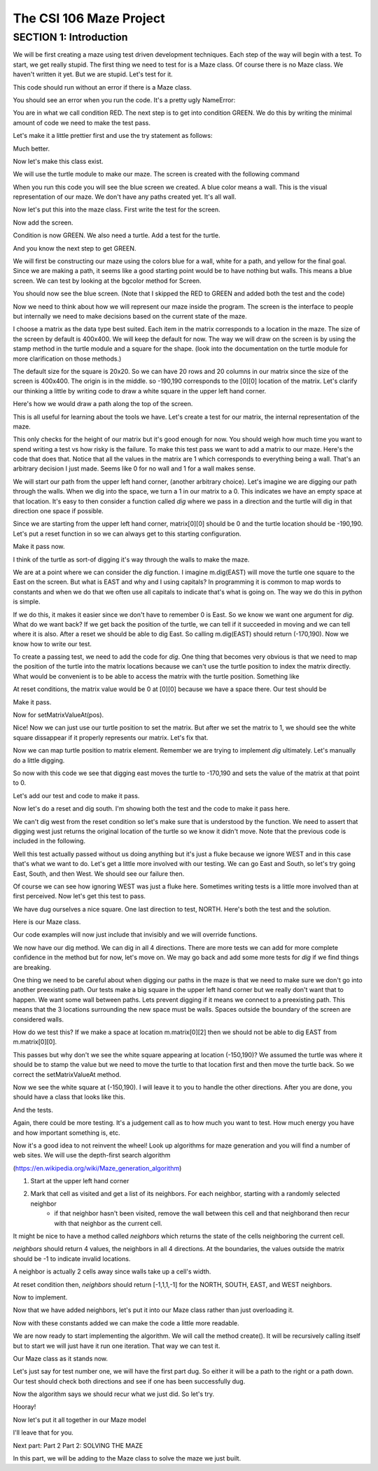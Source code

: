 =====================
The CSI 106 Maze Project
=====================

.. Here is were you specify the content and order of your new book.

.. Each section heading (e.g. "SECTION 1: A Random Section") will be
   a heading in the table of contents. Source files that should be
   generated and included in that section should be placed on individual
   lines, with one line separating the first source filename and the
   :maxdepth: line.

.. Sources can also be included from subfolders of this directory.
   (e.g. "DataStructures/queues.rst").

SECTION 1: Introduction
:::::::::::::::::::::::

We will be first creating a maze using test driven development techniques.  Each step of the way will begin with a test.  To start, we get really stupid.  The first thing we need to test for is a Maze class.  Of course there is no Maze class.  We haven't written it yet.  But we are stupid.  Let's test for it.


.. activecode:: m_test_1

   m=Maze() # see if a Maze class exists.

This code should run without an error if there is a Maze class.

You should see an error when you run the code.
It's a pretty ugly NameError:

You are in what we call condition RED.  The next step is to get into condition GREEN.  We do this by writing the minimal amount of code we need to make the test pass.

Let's make it a little prettier first and use the try statement as follows: 

.. activecode:: m_try_1

   try:
      m=Maze()
   except:
      print "Maze class does not yet exist. CONDITION RED" 

Much better.

Now let's make this class exist. 

.. activecode:: m_class_1
 
   class Maze(object):
      """ Creates a maze. (We don't know anything more than that yet.) """
      def __init__(self):
         pass

   condition="GREEN"
   try:
      m=Maze()
   except:
       condition="RED"
   print "Condition: " + condition


We will use the turtle module to make our maze. The screen is created with the following command

.. activecode:: m_w_1

   import turtle
   wn = turtle.Screen()
   wn.bgcolor("blue")


When you run this code you will see the blue screen we created. A blue color means a wall. 
This is the visual representation of our maze. We don't have any paths created yet. It's all
wall. 

Now let's put this into the maze class. First write the test for the screen.

.. activecode:: m_test_screen

   import turtle
   class Maze(object):
      """ Solves a maze """
      def __init__(self):
         pass

   m=Maze()
   assert type(m.screen)==turtle.Screen

Now add the screen.

.. activecode:: m_add_screen

   import turtle
   class Maze(object):
      """ Solves a maze """
      def __init__(self):
         self.screen=turtle.Screen()

   m=Maze()
   assert type(m.screen)==turtle.Screen

Condition is now GREEN. We also need a turtle.  Add a test for the turtle. 

.. activecode:: m_turtle_test

   import turtle
   class Maze(object):
      """ Solves a maze """
      def __init__(self):
         self.screen=turtle.Screen()

   m=Maze()
   assert type(m.turtle)==turtle.Turtle

And you know the next step to get GREEN. 

.. activecode:: m_add_turtle

   import turtle
   class Maze(object):
      """ Solves a maze """
      def __init__(self):
         self.screen=turtle.Screen()
	 self.turtle=turtle.Turtle()

   m=Maze()
   assert type(m.turtle)==turtle.Turtle

We will first be constructing our maze using the colors blue for a wall, white for a path, and yellow for the final goal.  Since we are making a path, it seems like a good starting point would be to have nothing but walls.  This means a blue screen.  We can test by looking at the bgcolor method for Screen.

.. activecode:: m_blue_bg


   import turtle
   class Maze(object):
      """ Solves a maze """
      def __init__(self):
         self.screen=turtle.Screen()
	 self.turtle=turtle.Turtle()
	 self.screen.bgcolor('blue')

   m=Maze()
   assert m.screen.bgcolor()=='blue'
   
You should now see the blue screen. (Note that I skipped the RED to GREEN and added both the test and the code) 

Now we need to think about how we will represent our maze inside the program. The screen is the interface to people but internally we need to make decisions based on the current state of the maze.

I choose a matrix as the data type best suited. Each item in the matrix corresponds to a location in the maze. The size of the screen by default is 400x400.  We will keep the default for now.  The way we will draw on the screen is by using the stamp method in the turtle module and a square for the shape. (look into the documentation on the turtle module for more clarification on those methods.) 

The default size for the square is 20x20. So we can have 20 rows and 20 columns in our matrix since the size of the screen is 400x400.  The origin is in the middle. so -190,190 corresponds to the [0][0] location of the matrix. Let's clarify our thinking a little by writing code to draw a white square in the upper left hand corner.  

.. activecode:: m_draw_square

   import turtle
   s=turtle.Screen()
   s.bgcolor('blue')
   t=turtle.Turtle()
   t.penup()
   t.goto(-190,190)
   t.shape('square')
   t.color('white')
   t.stamp()


Here's how we would draw a path along the top of the screen. 

.. activecode:: m_draw_path_1

   import turtle
   s=turtle.Screen()
   s.bgcolor('blue')
   t=turtle.Turtle()
   t.penup()
   for x in range(-190,210,20):
       t.goto(x,190)
       t.shape('square')
       t.color('white')
       t.stamp()


This is all useful for learning about the tools we have.  Let's create a test for our matrix, the internal representation of the maze. 

.. activecode:: m_test_matrix

   import turtle
   class Maze(object):
   	 """ Solves a maze """
         def __init__(self):
      	 self.screen=turtle.Screen()
      	 self.turtle=turtle.Turtle()
      	 self.screen.bgcolor('blue')

   m=Maze()
   assert len(m.matrix)==20

This only checks for the height of our matrix but it's good enough for now. You should weigh how much time you want to spend writing a test vs how risky is the failure.  To make this test pass we want to add a matrix to our maze. Here's the code that does that. Notice that all the values in the matrix are 1 which corresponds to everything being a wall. That's an arbitrary decision I just made. Seems like 0 for no wall and 1 for a wall makes sense. 

.. activecode:: m_add_matrix

   import turtle
   class Maze(object):
   	 """ Solves a maze using a 20x20 matrix as an internal model
             and a 400x400 screen graphical view. """
         def __init__(self):
      	    self.screen=turtle.Screen()
      	    self.turtle=turtle.Turtle()
      	    self.screen.bgcolor('blue')
	    self.matrix=[[1 for i in range(20)] for i in range(20)]

   m=Maze()
   assert len(m.matrix)==20

We will start our path from the upper left hand corner, (another arbitrary choice). Let's imagine we are digging our path through the walls. When we dig into the space, we turn a 1 in our matrix to a 0.  This indicates we have an empty space at that location.  It's easy to then consider a function called *dig* where we pass in a direction and the turtle will dig in that direction one space if possible.  

Since we are starting from the upper left hand corner, matrix[0][0] should be 0 and the turtle location should be -190,190.  Let's put a reset function in so we can always get to this starting configuration. 

.. activecode:: m_reset_test

   import turtle
   class Maze(object):
   	 """ Solves a maze using a 20x20 matrix as an internal model
             and a 400x400 screen graphical view. """
         def __init__(self):
      	    self.screen=turtle.Screen()
      	    self.turtle=turtle.Turtle()
      	    self.screen.bgcolor('blue')
	    self.matrix=[[1 for i in range(20)] for i in range(20)]

   m=Maze()
   m.reset()
   assert m.matrix[0][0]==0
   assert m.turtle.pos()==(-190,190)

Make it pass now. 

.. activecode:: m_reset_pass

   import turtle
   class Maze(object):
      """ Solves a maze using a 20x20 matrix as an internal model
             and a 400x400 screen graphical view. """
      def __init__(self):
         self.screen=turtle.Screen()
      	 self.turtle=turtle.Turtle()
      	 self.screen.bgcolor('blue')
	 self.matrix=[[1 for i in range(20)] for i in range(20)]
	 self.turtle.penup()
      def reset(self):
         self.turtle.goto(-190,190)
	 self.matrix=[[1 for i in range(20)] for i in range(20)]
	 self.screen.bgcolor('blue')
         self.turtle.shape('square')
         self.turtle.color('white')
         self.turtle.stamp()
         self.matrix[0][0]=0

   m=Maze()
   m.reset()
   assert m.matrix[0][0]==0
   assert m.turtle.pos()==(-190,190)

I think of the turtle as sort-of digging it's way through the walls to make the maze. 

We are at a point where we can consider the *dig* function.  I imagine m.dig(EAST) will move the turtle one square to the East on the screen. But what is EAST and why and I using capitals?  In programming it is common to map words to constants and when we do that we often use all capitals to indicate that's what is going on. The way we do this in python is simple. 

.. activecode:: m_const

   EAST=0
   NORTH=1
   WEST=2
   SOUTH=3

If we do this, it makes it easier since we don't have to remember 0 is East. So we know we want one argument for *dig*.  What do we want back?  If we get back the position of the turtle, we can tell if it succeeded in moving and we can tell where it is also. After a reset we should be able to dig East. So calling m.dig(EAST) should return (-170,190).  Now we know how to write our test. 

.. activecode:: m_test_dig

   import turtle
   EAST=0;NORTH=1;WEST=2;SOUTH=3
   class Maze(object):
      """ Solves a maze using a 20x20 matrix as an internal model
             and a 400x400 screen graphical view. 
          reset() puts the turtle in the upper left hand corner.
      """
      def __init__(self):
         self.screen=turtle.Screen()
      	 self.turtle=turtle.Turtle()
      	 self.screen.bgcolor('blue')
	 self.matrix=[[1 for i in range(20)] for i in range(20)]
	 self.turtle.penup()
      def reset(self):
         self.turtle.goto(-190,190)
	 self.matrix=[[1 for i in range(20)] for i in range(20)]
	 self.screen.bgcolor('blue')
         self.turtle.shape('square')
         self.turtle.color('white')
         self.turtle.stamp()
         self.matrix[0][0]=0
      def dig(self,direction):
         pass

   m=Maze()
   m.reset()
   r=m.dig(EAST)
   assert r==(-170,190), "got " + str(r)

To create a passing test, we need to add the code for *dig*. One thing that becomes very obvious is that we need to map the position of the turtle into the matrix locations because we can't use the turtle position to index the matrix directly. What would be convenient is to be able to access the matrix with the turtle position.  Something like 

.. activecode:: m_access_matrix

   import turtle
   EAST=0;NORTH=1;WEST=2;SOUTH=3
   class Maze(object):
      """ Solves a maze using a 20x20 matrix as an internal model
             and a 400x400 screen graphical view. 
          reset() puts the turtle in the upper left hand corner.
      """
      def __init__(self):
         self.screen=turtle.Screen()
      	 self.turtle=turtle.Turtle()
      	 self.screen.bgcolor('blue')
	 self.matrix=[[1 for i in range(20)] for i in range(20)]
	 self.turtle.penup()
      def reset(self):
         self.turtle.goto(-190,190)
	 self.matrix=[[1 for i in range(20)] for i in range(20)]
	 self.screen.bgcolor('blue')
         self.turtle.shape('square')
         self.turtle.color('white')
         self.turtle.stamp()
         self.matrix[0][0]=0
      def dig(self,direction):
         pass

   m=Maze()
   m.reset()
   value=m.getMatrixValueAt(m.turtle.position) 
   m.setMatrixValueAt(m.turtle.position,value)

At reset conditions, the matrix value would be 0 at [0][0] because we have a space there.  Our test should be 

.. activecode:: m_test_map


  m.reset()
  assert m.getMatrixValueAt(m.turtle.position)==0

Make it pass. 

.. activecode:: m_test_dig

   import turtle
   EAST=0;NORTH=1;WEST=2;SOUTH=3
   class Maze(object):
      """ Solves a maze using a 20x20 matrix as an internal model
             and a 400x400 screen graphical view. 
          reset() puts the turtle in the upper left hand corner.
          getMatrixValueAt(position) returns the matrix value at the tuple position
      """
      def __init__(self):
         self.screen=turtle.Screen()
      	 self.turtle=turtle.Turtle()
      	 self.screen.bgcolor('blue')
	 self.matrix=[[1 for i in range(20)] for i in range(20)]
	 self.turtle.penup()
      def reset(self):
         self.turtle.goto(-190,190)
	 self.matrix=[[1 for i in range(20)] for i in range(20)]
	 self.screen.bgcolor('blue')
         self.turtle.shape('square')
         self.turtle.color('white')
         self.turtle.stamp()
         self.matrix[0][0]=0
      def dig(self):
         pass
      def getMatrixValueAt(self,pos):
         x=int((pos[0]+200)/20)
         y=20-int((pos[1]+200)/20)-1
         v=self.matrix[x][y]
         return v

   m=Maze()
   m.reset()
   assert m.getMatrixValueAt(m.turtle.position())==0
   # we are putting this test on hold for now
   # assert m.dig(EAST)==(-170,190)


Now for setMatrixValueAt(pos).

.. activecode:: m_test_dig2

   import turtle
   EAST=0;NORTH=1;WEST=2;SOUTH=3
   class Maze(object):
      """ Solves a maze using a 20x20 matrix as an internal model
             and a 400x400 screen graphical view. 
          reset() puts the turtle in the upper left hand corner.
          getMatrixValueAt(position) returns the matrix value at the tuple position
      """
      def __init__(self):
         self.screen=turtle.Screen()
      	 self.turtle=turtle.Turtle()
      	 self.screen.bgcolor('blue')
	 self.matrix=[[1 for i in range(20)] for i in range(20)]
	 self.turtle.penup()
      def reset(self):
         self.turtle.goto(-190,190)
	 self.matrix=[[1 for i in range(20)] for i in range(20)]
	 self.screen.bgcolor('blue')
         self.turtle.shape('square')
         self.turtle.color('white')
         self.turtle.stamp()
         self.matrix[0][0]=0
      def dig(self):
         pass
      def getMatrixValueAt(self,pos):
         x=int((pos[0]+200)/20)
         y=20-int((pos[1]+200)/20)-1
         v=self.matrix[x][y]
         return v
      def setMatrixValueAt(self,pos,value):
         x=int((pos[0]+200)/20)
         y=20-int((pos[1]+200)/20)-1
	 try:
	    self.matrix[y][x]=value
	 except:
	    return False
         return True

   m=Maze()
   m.reset()
   m.reset()
   assert m.getMatrixValueAt(m.turtle.position())==0
   assert m.setMatrixValueAt(m.turtle.position(),1)==True
   assert m.matrix[0][0]==1
   # we are putting this test on hold for now
   # assert m.dig(EAST)==(-170,190)


Nice! Now we can just use our turtle position to set the matrix. But after we set the matrix to 1, we should see the white square dissappear if it properly represents our matrix. Let's fix that.


.. activecode:: m_test_dig3   

   import turtle
   EAST=0;NORTH=1;WEST=2;SOUTH=3
   class Maze(object):
      """ Solves a maze using a 20x20 matrix as an internal model
             and a 400x400 screen graphical view. 
          reset() puts the turtle in the upper left hand corner.
          getMatrixValueAt(position) returns the matrix value at the tuple position
      """
      def __init__(self):
         self.screen=turtle.Screen()
      	 self.turtle=turtle.Turtle()
      	 self.screen.bgcolor('blue')
	 self.matrix=[[1 for i in range(20)] for i in range(20)]
	 self.turtle.penup()
      def reset(self):
         self.turtle.goto(-190,190)
	 self.matrix=[[1 for i in range(20)] for i in range(20)]
	 self.screen.bgcolor('blue')
         self.turtle.shape('square')
         self.turtle.color('white')
         self.turtle.stamp()
         self.matrix[0][0]=0
      def dig(self):
         pass
      def getMatrixValueAt(self,pos):
         x=int((pos[0]+200)/20)
         y=20-int((pos[1]+200)/20)-1
         v=self.matrix[x][y]
         return v
      def setMatrixValueAt(self,pos,value):
         x=int((pos[0]+200)/20)
         y=20-int((pos[1]+200)/20)-1
	 try:
	    self.matrix[y][x]=value
	 except:
	    return False
         if value==0:
	    self.turtle.color('white')
	    self.turtle.stamp()
	 if value==1:
 	    self.turtle.color('blue')
	    self.turtle.stamp()
         return True

   m=Maze()
   m.reset()
   m.reset()
   assert m.getMatrixValueAt(m.turtle.position())==0
   assert m.setMatrixValueAt(m.turtle.position(),1)==True
   assert m.matrix[0][0]==1
   # we are putting this test on hold for now
   # assert m.dig(EAST)==(-170,190)

Now we can map turtle position to matrix element. Remember we are trying to implement *dig* ultimately. Let's  manually do a little digging. 

.. activecode:: m_test_dig4   

   import turtle
   EAST=0;NORTH=1;WEST=2;SOUTH=3
   class Maze(object):
      """ Solves a maze using a 20x20 matrix as an internal model
             and a 400x400 screen graphical view. 
          reset() puts the turtle in the upper left hand corner.
          getMatrixValueAt(position) returns the matrix value at the tuple position
      """
      def __init__(self):
         self.screen=turtle.Screen()
      	 self.turtle=turtle.Turtle()
      	 self.screen.bgcolor('blue')
	 self.matrix=[[1 for i in range(20)] for i in range(20)]
	 self.turtle.penup()
      def reset(self):
         self.turtle.goto(-190,190)
	 self.matrix=[[1 for i in range(20)] for i in range(20)]
	 self.screen.bgcolor('blue')
         self.turtle.shape('square')
         self.turtle.color('white')
         self.turtle.stamp()
         self.matrix[0][0]=0
      def dig(self):
         pass
      def getMatrixValueAt(self,pos):
         x=int((pos[0]+200)/20)
         y=20-int((pos[1]+200)/20)-1
         v=self.matrix[x][y]
         return v
      def setMatrixValueAt(self,pos,value):
         x=int((pos[0]+200)/20)
         y=20-int((pos[1]+200)/20)-1
	 try:
	    self.matrix[y][x]=value
	 except:
	    return False
         if value==0:
	    self.turtle.color('white')
	    self.turtle.stamp()
	 if value==1:
 	    self.turtle.color('blue')
	    self.turtle.stamp()
         return True

   m=Maze()
   m.reset()

   m.turtle.goto(-170,190)
   m.turtle.stamp()
   m.setMatrixValueAt(m.turtle.position(),0)

So now with this code we see that digging east moves the turtle to -170,190 and sets the value of the matrix at that point to 0. 

Let's add our test and code to make it pass. 

.. activecode:: m_test_dig5

   import turtle
   EAST=0;NORTH=1;WEST=2;SOUTH=3
   class Maze(object):
      """ Solves a maze using a 20x20 matrix as an internal model
             and a 400x400 screen graphical view. 
          reset() puts the turtle in the upper left hand corner.
          getMatrixValueAt(position) returns the matrix value at the tuple position
      """
      """ Solves a maze """
      def __init__(self):
         self.screen=turtle.Screen()
      	 self.turtle=turtle.Turtle()
      	 self.screen.bgcolor('blue')
	 self.matrix=[[1 for i in range(20)] for i in range(20)]
	 self.turtle.penup()
      def reset(self):
         self.turtle.goto(-190,190)
	 self.matrix=[[1 for i in range(20)] for i in range(20)]
	 self.screen.bgcolor('blue')
         self.turtle.shape('square')
         self.turtle.color('white')
         self.turtle.stamp()
         self.matrix[0][0]=0
      def dig(self,dir):
	if dir == EAST:
	  self.turtle.goto(self.turtle.position()[0]+20,self.turtle.position()[1])
	  self.setMatrixValueAt(self.turtle.position(),0)
	return self.turtle.position()

      def getMatrixValueAt(self,pos):
         x=int((pos[0]+200)/20)
         y=20-int((pos[1]+200)/20)-1
         v=self.matrix[x][y]
         return v
      def setMatrixValueAt(self,pos,value):
         y=int((pos[0]+200)/20)
         x=20-int((pos[1]+200)/20)-1
	 try:
	    self.matrix[y][x]=value
	 except:
	    return False
         if value==0:
	    self.turtle.color('white')
	    self.turtle.stamp()
	 if value==1:
 	    self.turtle.color('blue')
	    self.turtle.stamp()
         return True

   m=Maze()
   m.reset()
   m.dig(EAST)
   assert m.getMatrixValueAt(m.turtle.position())==0
   assert m.turtle.position() == (-170,190)


   
Now let's do a reset and dig south.  I'm showing both the test and the code to make it pass here. 

.. activecode:: m_test_dig6

   import turtle
   EAST=0;NORTH=1;WEST=2;SOUTH=3
   class Maze(object):
      """ Solves a maze using a 20x20 matrix as an internal model
             and a 400x400 screen graphical view. 
          reset() puts the turtle in the upper left hand corner.
          getMatrixValueAt(position) returns the matrix value at the tuple position
      """
      """ Solves a maze """
      def __init__(self):
         self.screen=turtle.Screen()
      	 self.turtle=turtle.Turtle()
      	 self.screen.bgcolor('blue')
	 self.matrix=[[1 for i in range(20)] for i in range(20)]
	 self.turtle.penup()
      def reset(self):
         self.turtle.goto(-190,190)
	 self.matrix=[[1 for i in range(20)] for i in range(20)]
	 self.screen.bgcolor('blue')
         self.turtle.shape('square')
         self.turtle.color('white')
         self.turtle.stamp()
         self.matrix[0][0]=0
      def dig(self,dir):
	if dir == EAST:
	  self.turtle.goto(self.turtle.position()[0]+20,self.turtle.position()[1])
	  self.setMatrixValueAt(self.turtle.position(),0)
	elif dir == SOUTH:
	  self.turtle.goto(self.turtle.position()[0],self.turtle.position()[1]-20)
	  self.setMatrixValueAt(self.turtle.position(),0)

	return self.turtle.position()


      def getMatrixValueAt(self,pos):
         x=int((pos[0]+200)/20)
         y=20-int((pos[1]+200)/20)-1
         v=self.matrix[x][y]
         return v
      def setMatrixValueAt(self,pos,value):
         y=int((pos[0]+200)/20)
         x=20-int((pos[1]+200)/20)-1
	 try:
	    self.matrix[y][x]=value
	 except:
	    return False
         if value==0:
	    self.turtle.color('white')
	    self.turtle.stamp()
	 if value==1:
 	    self.turtle.color('blue')
	    self.turtle.stamp()
         return True

   m=Maze()
   m.reset()
   m.dig(SOUTH)
   assert m.getMatrixValueAt(m.turtle.position())==0
   assert m.turtle.position() == (-190,170)

We can't dig west from the reset condition so let's make sure that is understood by the function.  We need to assert that digging west just returns the original location of the turtle so we know it didn't move. Note that the previous code is included in the following. 

.. activecode:: m_test_dig7
   :include: m_test_dig6

   m=Maze()
   m.reset()
   assert m.dig(WEST) == (-190,190)


Well this test actually passed without us doing anything but it's just a fluke because we ignore WEST and in this case that's what we want to do.  Let's get a little more involved with our testing.  We can go East and South, so let's try going East, South, and then West.  We should see our failure then. 

.. activecode:: m_test_dig9

   import turtle
   EAST=0;NORTH=1;WEST=2;SOUTH=3
   class Maze(object):
      """ Solves a maze using a 20x20 matrix as an internal model
             and a 400x400 screen graphical view. 
          reset() puts the turtle in the upper left hand corner.
          getMatrixValueAt(position) returns the matrix value at the tuple position
      """
      """ Solves a maze """
      def __init__(self):
         self.screen=turtle.Screen()
      	 self.turtle=turtle.Turtle()
      	 self.screen.bgcolor('blue')
	 self.matrix=[[1 for i in range(20)] for i in range(20)]
	 self.turtle.penup()
      def reset(self):
         self.turtle.goto(-190,190)
	 self.matrix=[[1 for i in range(20)] for i in range(20)]
	 self.screen.bgcolor('blue')
         self.turtle.shape('square')
         self.turtle.color('white')
         self.turtle.stamp()
         self.matrix[0][0]=0
      def dig(self,dir):
	if dir == EAST:
	  self.turtle.goto(self.turtle.position()[0]+20,self.turtle.position()[1])
	  self.setMatrixValueAt(self.turtle.position(),0)
	elif dir == SOUTH:
	  self.turtle.goto(self.turtle.position()[0],self.turtle.position()[1]-20)
	  self.setMatrixValueAt(self.turtle.position(),0)

	return self.turtle.position()


      def getMatrixValueAt(self,pos):
         x=int((pos[0]+200)/20)
         y=20-int((pos[1]+200)/20)-1
         v=self.matrix[x][y]
         return v
      def setMatrixValueAt(self,pos,value):
         y=int((pos[0]+200)/20)
         x=20-int((pos[1]+200)/20)-1
	 try:
	    self.matrix[y][x]=value
	 except:
	    return False
         if value==0:
	    self.turtle.color('white')
	    self.turtle.stamp()
	 if value==1:
 	    self.turtle.color('blue')
	    self.turtle.stamp()
         return True

   m=Maze()
   m.reset()
   m.dig(EAST)
   m.dig(SOUTH)
   r=m.dig(WEST)
   assert r == (-190,170), "should be at (-190,170) but got " + str(r)


Of course we can see how ignoring WEST was just a fluke here. Sometimes writing tests is a little more involved than at first perceived.  Now let's get this test to pass. 

.. activecode:: m_test_dig10

   import turtle
   EAST=0;NORTH=1;WEST=2;SOUTH=3
   class Maze(object):
      """ Solves a maze using a 20x20 matrix as an internal model
             and a 400x400 screen graphical view. 
          reset() puts the turtle in the upper left hand corner.
          getMatrixValueAt(position) returns the matrix value at the tuple position
      """
      """ Solves a maze """
      def __init__(self):
         self.screen=turtle.Screen()
      	 self.turtle=turtle.Turtle()
      	 self.screen.bgcolor('blue')
	 self.matrix=[[1 for i in range(20)] for i in range(20)]
	 self.turtle.penup()
      def reset(self):
         self.turtle.goto(-190,190)
	 self.matrix=[[1 for i in range(20)] for i in range(20)]
	 self.screen.bgcolor('blue')
         self.turtle.shape('square')
         self.turtle.color('white')
         self.turtle.stamp()
         self.matrix[0][0]=0
      def dig(self,dir):
	if dir == EAST:
	  if self.turtle.position()[0]<190:
	    self.turtle.goto(self.turtle.position()[0]+20,self.turtle.position()[1])
	    self.setMatrixValueAt(self.turtle.position(),0)
	elif dir == SOUTH:
	  if self.turtle.position()[1]>-190:
	    self.turtle.goto(self.turtle.position()[0],self.turtle.position()[1]-20)
	    self.setMatrixValueAt(self.turtle.position(),0)
	elif dir ==  WEST:
	  if self.turtle.position()[0]>-190:
	    self.turtle.goto(self.turtle.position()[0]-20,self.turtle.position()[1])
	    self.setMatrixValueAt(self.turtle.position(),0)
	return self.turtle.position()


      def getMatrixValueAt(self,pos):
         x=int((pos[0]+200)/20)
         y=20-int((pos[1]+200)/20)-1
         v=self.matrix[x][y]
         return v
      def setMatrixValueAt(self,pos,value):
         y=int((pos[0]+200)/20)
         x=20-int((pos[1]+200)/20)-1
	 try:
	    self.matrix[y][x]=value
	 except:
	    return False
         if value==0:
	    self.turtle.color('white')
	    self.turtle.stamp()
	 if value==1:
 	    self.turtle.color('blue')
	    self.turtle.stamp()
         return True

   m=Maze()
   m.reset()
   m.dig(EAST)
   m.dig(SOUTH)
   r=m.dig(WEST)
   assert r == (-190,170), "should be at (-190,170) but got " + str(r)


We have dug ourselves a nice square. One last direction to test, NORTH.  Here's both the test and the solution. 


.. activecode:: m_test_dig11

   import turtle
   EAST=0;NORTH=1;WEST=2;SOUTH=3
   class Maze(object):
      """ Solves a maze using a 20x20 matrix as an internal model
             and a 400x400 screen graphical view. 
          reset() puts the turtle in the upper left hand corner.
          getMatrixValueAt(position) returns the matrix value at the tuple position
      """
      """ Solves a maze """
      def __init__(self):
         self.screen=turtle.Screen()
      	 self.turtle=turtle.Turtle()
      	 self.screen.bgcolor('blue')
	 self.matrix=[[1 for i in range(20)] for i in range(20)]
	 self.turtle.penup()
      def reset(self):
         self.turtle.goto(-190,190)
	 self.matrix=[[1 for i in range(20)] for i in range(20)]
	 self.screen.bgcolor('blue')
         self.turtle.shape('square')
         self.turtle.color('white')
         self.turtle.stamp()
         self.matrix[0][0]=0
      def dig(self,dir):
	if dir == EAST:
	  if self.turtle.position()[0]<190:
	    self.turtle.goto(self.turtle.position()[0]+20,self.turtle.position()[1])
	    self.setMatrixValueAt(self.turtle.position(),0)
	elif dir == SOUTH:
	  if self.turtle.position()[1]>-190:
	    self.turtle.goto(self.turtle.position()[0],self.turtle.position()[1]-20)
	    self.setMatrixValueAt(self.turtle.position(),0)
	elif dir ==  WEST:
	  if self.turtle.position()[0]>-190:
	    self.turtle.goto(self.turtle.position()[0]-20,self.turtle.position()[1])
	    self.setMatrixValueAt(self.turtle.position(),0)
	elif dir ==  NORTH:
	  if self.turtle.position()[1]<190:
	    self.turtle.goto(self.turtle.position()[0],self.turtle.position()[1]+20)
	    self.setMatrixValueAt(self.turtle.position(),0)
	return self.turtle.position()


      def getMatrixValueAt(self,pos):
         x=int((pos[0]+200)/20)
         y=20-int((pos[1]+200)/20)-1
         v=self.matrix[x][y]
         return v
      def setMatrixValueAt(self,pos,value):
         y=int((pos[0]+200)/20)
         x=20-int((pos[1]+200)/20)-1
	 try:
	    self.matrix[y][x]=value
	 except:
	    return False
         if value==0:
	    self.turtle.color('white')
	    self.turtle.stamp()
	 if value==1:
 	    self.turtle.color('blue')
	    self.turtle.stamp()
         return True

   m=Maze()
   m.reset()
   m.dig(EAST)
   m.dig(SOUTH)
   m.dig(WEST)
   r=m.dig(NORTH)
   assert r == (-190,190), "should be at (-190,190) but got " + str(r)


Here is our Maze class. 

.. activecode:: m_maze_class

   import turtle
   EAST=0;NORTH=1;WEST=2;SOUTH=3
   class Maze(object):
      """ Solves a maze using a 20x20 matrix as an internal model
             and a 400x400 screen graphical view. 
          reset() puts the turtle in the upper left hand corner.
          getMatrixValueAt(position) returns the matrix value at the tuple position
      """
      def __init__(self):
         self.screen=turtle.Screen()
      	 self.turtle=turtle.Turtle()
      	 self.screen.bgcolor('blue')
	 self.matrix=[[1 for i in range(20)] for i in range(20)]
	 self.turtle.penup()
      def reset(self):
         self.turtle.goto(-190,190)
	 self.matrix=[[1 for i in range(20)] for i in range(20)]
	 self.screen.bgcolor('blue')
         self.turtle.shape('square')
         self.turtle.color('white')
         self.turtle.stamp()
         self.matrix[0][0]=0
      def dig(self,dir):
	if dir == EAST:
	  if self.turtle.position()[0]<190:
	    self.turtle.goto(self.turtle.position()[0]+20,self.turtle.position()[1])
	    self.setMatrixValueAt(self.turtle.position(),0)
	elif dir == SOUTH:
	  if self.turtle.position()[1]>-190:
	    self.turtle.goto(self.turtle.position()[0],self.turtle.position()[1]-20)
	    self.setMatrixValueAt(self.turtle.position(),0)
	elif dir ==  WEST:
	  if self.turtle.position()[0]>-190:
	    self.turtle.goto(self.turtle.position()[0]-20,self.turtle.position()[1])
	    self.setMatrixValueAt(self.turtle.position(),0)
	elif dir ==  NORTH:
	  if self.turtle.position()[1]<190:
	    self.turtle.goto(self.turtle.position()[0],self.turtle.position()[1]+20)
	    self.setMatrixValueAt(self.turtle.position(),0)
	return self.turtle.position()


      def getMatrixValueAt(self,pos):
         x=int((pos[0]+200)/20)
         y=20-int((pos[1]+200)/20)-1
         v=self.matrix[x][y]
         return v
      def setMatrixValueAt(self,pos,value):
         y=int((pos[0]+200)/20)
         x=20-int((pos[1]+200)/20)-1
	 try:
	    self.matrix[y][x]=value
	 except:
	    return False
         if value==0:
	    self.turtle.color('white')
	    self.turtle.stamp()
	 if value==1:
 	    self.turtle.color('blue')
	    self.turtle.stamp()
         return True


Our code examples will now just include that invisibly and we will override functions. 

We now have our dig method.  We can dig in all 4 directions.  There are more tests we can add for more complete confidence in the method but for now, let's move on.   We may go back and add some more tests for *dig* if we find things are breaking. 

One thing we need to be careful about when digging our paths in the maze is that we need to make sure we don't go into another preexisting path.  Our tests make a big square in the upper left hand corner but we really don't want that to happen.  We want some wall between paths.  Lets prevent digging if it means we connect to a preexisting path.  This means that the 3 locations surrounding the new space must be walls.  Spaces outside the boundary of the screen are considered walls.  

How do we test this? If we make a space at location m.matrix[0][2] then we should not be able to dig EAST from m.matrix[0][0].  

.. activecode:: m_dig_noconnect_test
   :include: m_maze_class

   class Maze2(Maze):
      """ Solves a maze using a 20x20 matrix as an internal model
             and a 400x400 screen graphical view. 
          reset() puts the turtle in the upper left hand corner.
          getMatrixValueAt(position) returns the matrix value at the tuple position
      """
      def dig(self,dir):
	if dir == EAST:
	  if self.turtle.position()[0]<190:
	    if self.getMatrixValueAt((self.turtle.position()[0]+40,self.turtle.position()[1]))>0:
	      self.turtle.goto(self.turtle.position()[0]+20,self.turtle.position()[1])
	      self.setMatrixValueAt(self.turtle.position(),0)
	elif dir == SOUTH:
	  if self.turtle.position()[1]>-190:
	    self.turtle.goto(self.turtle.position()[0],self.turtle.position()[1]-20)
	    self.setMatrixValueAt(self.turtle.position(),0)
	elif dir ==  WEST:
	  if self.turtle.position()[0]>-190:
	    self.turtle.goto(self.turtle.position()[0]-20,self.turtle.position()[1])
	    self.setMatrixValueAt(self.turtle.position(),0)
	elif dir ==  NORTH:
	  if self.turtle.position()[1]<190:
	    self.turtle.goto(self.turtle.position()[0],self.turtle.position()[1]+20)
	    self.setMatrixValueAt(self.turtle.position(),0)
	return self.turtle.position()


   m=Maze2()
   m.reset()
   m.setMatrixValueAt((-150,190),0)
   r=m.dig(EAST)
   assert r==(-190,190),"Not at Home position, got " + str(r)


This passes but why don't we see the white square appearing at location (-150,190)?  We assumed the turtle was where it should be to stamp the value but we need to move the turtle to that location first and then move the turtle back. So we correct the setMatrixValueAt method. 

.. activecode:: m_dig_noconnect_test2
   :include: m_maze_class

   class Maze2(Maze):
      """ Solves a maze using a 20x20 matrix as an internal model
             and a 400x400 screen graphical view. 
          reset() puts the turtle in the upper left hand corner.
          getMatrixValueAt(position) returns the matrix value at the tuple position
      """
      def dig(self,dir):
	if dir == EAST:
	  if self.turtle.position()[0]<190:
	    if self.getMatrixValueAt((self.turtle.position()[0]+40,self.turtle.position()[1]))>0:
	      self.turtle.goto(self.turtle.position()[0]+20,self.turtle.position()[1])
	      self.setMatrixValueAt(self.turtle.position(),0)
	elif dir == SOUTH:
	  if self.turtle.position()[1]>-190:
	    self.turtle.goto(self.turtle.position()[0],self.turtle.position()[1]-20)
	    self.setMatrixValueAt(self.turtle.position(),0)
	elif dir ==  WEST:
	  if self.turtle.position()[0]>-190:
	    self.turtle.goto(self.turtle.position()[0]-20,self.turtle.position()[1])
	    self.setMatrixValueAt(self.turtle.position(),0)
	elif dir ==  NORTH:
	  if self.turtle.position()[1]<190:
	    self.turtle.goto(self.turtle.position()[0],self.turtle.position()[1]+20)
	    self.setMatrixValueAt(self.turtle.position(),0)
	return self.turtle.position()
      def setMatrixValueAt(self,pos,value):
         y=int((pos[0]+200)/20)
         x=20-int((pos[1]+200)/20)-1
	 try:
	    self.matrix[y][x]=value
	 except:
	    return False
         oldPos=self.turtle.position()
	 self.turtle.goto(pos)
         if value==0:
	    self.turtle.color('white')
	    self.turtle.stamp()
	 if value==1:
 	    self.turtle.color('blue')
	    self.turtle.stamp()
	 self.turtle.goto(oldPos)
         return True


   m=Maze2()
   m.reset()
   m.setMatrixValueAt((-150,190),0)
   r=m.dig(EAST)
   assert r==(-190,190),"Not at Home position, got " + str(r)


Now we see the white square at (-150,190).  I will leave it to you to handle the other directions. After you are done, you should have a class that looks like this. 

.. activecode:: m_maze_class_2

   import turtle
   EAST=0;NORTH=1;WEST=2;SOUTH=3
   class Maze(object):
      """ Solves a maze using a 20x20 matrix as an internal model
             and a 400x400 screen graphical view. 
          reset() puts the turtle in the upper left hand corner.
          getMatrixValueAt(position) returns the matrix value at the tuple position
      """
      def __init__(self):
         self.screen=turtle.Screen()
         self.turtle=turtle.Turtle()
         self.screen.bgcolor('blue')
         self.matrix=[[1 for i in range(20)] for i in range(20)]
         self.turtle.penup()
      def reset(self):
         self.turtle.goto(-190,190)
         self.matrix=[[1 for i in range(20)] for i in range(20)]
         self.screen.bgcolor('blue')
         self.turtle.shape('square')
         self.turtle.color('white')
         self.turtle.stamp()
         self.matrix[0][0]=0
      def dig(self,dir):
        if dir == EAST:
          if self.turtle.position()[0]<190:
            if self.turtle.position()[0]+40 > 190:
               return self.turtle.position
            if self.getMatrixValueAt((self.turtle.position()[0]+40,self.turtle.position()[1]))>0:
              self.turtle.goto(self.turtle.position()[0]+20,self.turtle.position()[1])
              self.setMatrixValueAt(self.turtle.position(),0)
        elif dir == SOUTH:
          if self.turtle.position()[1]>-190:
            if self.turtle.position()[1]-40 < -190:
              return self.turtle.position()
            if self.getMatrixValueAt((self.turtle.position()[0],self.turtle.position()[1]-40))>0:
              self.turtle.goto(self.turtle.position()[0],self.turtle.position()[1]-20)
              self.setMatrixValueAt(self.turtle.position(),0)
        elif dir ==  WEST:
          if self.turtle.position()[0]>-190:
            if self.turtle.position()[0]-40 < -190:
              return self.turtle.position()
            if self.getMatrixValueAt((self.turtle.position()[0]-40,self.turtle.position()[1]))>0:
              self.turtle.goto(self.turtle.position()[0]-20,self.turtle.position()[1])
              self.setMatrixValueAt(self.turtle.position(),0)
        elif dir ==  NORTH:
          if self.turtle.position()[1]<190:
            if self.turtle.position()[1]+40 > 190:
              return self.turtle.position()
            if self.getMatrixValueAt((self.turtle.position()[0],self.turtle.position()[1]+40))>0:
              self.turtle.goto(self.turtle.position()[0],self.turtle.position()[1]+20)
              self.setMatrixValueAt(self.turtle.position(),0)
        return self.turtle.position()
      def setMatrixValueAt(self,pos,value):
         x=int((pos[0]+200)/20)
         y=20-int((pos[1]+200)/20)-1
         try:
            self.matrix[x][y]=value
         except:
            return False
         oldPos=self.turtle.position()
         self.turtle.goto(pos)
         if value==0:
            self.turtle.color('white')
            self.turtle.stamp()
         if value==1:
            self.turtle.color('blue')
            self.turtle.stamp()
         self.turtle.goto(oldPos)
         return True
      def getMatrixValueAt(self,pos):
         x=int((pos[0]+200)/20)
         y=20-int((pos[1]+200)/20)-1
	 if (pos[0]+200)/20<0 or x>19:
	     return -1
	 if y<0 or y>19: 
             return -1
         v=self.matrix[x][y]
         return v
      

And the tests. 

.. activecode:: m_test_dig2path 
   :include: m_maze_class_2

   m=Maze()
   m.reset()
   m.setMatrixValueAt((-190,150),0)
   print m.turtle.position()
   r=m.dig(SOUTH)
   assert r==(-190,190),"got " + str(r)
   m.setMatrixValueAt((-150,190),0)
   r=m.dig(EAST)
   assert r==(-190,190),"got " + str(r)
   m.turtle.goto(-150,150)
   r=m.dig(WEST)
   assert r==(-150,150),"got " + str(r)
   m.turtle.goto(-190,150)
   r=m.dig(NORTH)
   assert r==(-190,150),"got " + str(r)
   m.reset()
   r=m.dig(NORTH)
   assert r==(-190,190),"got " + str(r)
   m.turtle.goto(-190,-170)
   print m.turtle.position()[1]-20
   r=m.dig(SOUTH)
   assert r==(-190,-170),"got " + str(r)


Again, there could be more testing. It's a judgement call as to how much you want to test. How much energy you have and how important something is, etc. 

Now it's a good idea to not reinvent the wheel! Look up algorithms for maze generation and you will find a number of web sites.  We will use the depth-first search algorithm 

(https://en.wikipedia.org/wiki/Maze_generation_algorithm)

1. Start at the upper left hand corner
2. Mark that cell as visited and get a list of its neighbors.  For each neighbor, starting with a randomly selected neighbor
	- if that neighbor hasn't been visited, remove the wall between this cell and that neighborand then recur with that neighbor as the current cell. 

It might be nice to have a method called *neighbors* which returns the state of the cells neighboring the current cell. 

*neighbors* should return 4 values, the neighbors in all 4 directions.  At the boundaries, the values outside the matrix should be -1 to indicate invalid locations. 

A neighbor is actually 2 cells away since walls take up a cell's width. 

At reset condition then, *neighbors* should return [-1,1,1,-1] for the NORTH, SOUTH, EAST, and WEST neighbors.  



.. activecode:: m_test_digPath_1
   :include: m_maze_class_2

   m=Maze()
   m.reset()
   assert m.neighbors()==[-1,1,1,-1]

Now to implement.

.. activecode:: m_test_digPath_2   
   :include: m_maze_class_2
   
   class NewMaze(Maze):
      def neighbors(self):
	p=self.turtle.position()
	r=[]
	r.append([(p[0],p[1]+40),m.getMatrixValueAt((p[0],p[1]+40))])
	r.append([(p[0],p[1]-40),m.getMatrixValueAt((p[0],p[1]-40))])
	r.append([(p[0]+40,p[1]),m.getMatrixValueAt((p[0]+40,p[1]))])
	r.append([(p[0]-40,p[1]),m.getMatrixValueAt((p[0]-40,p[1]))])
        return r

   m=NewMaze()
   m.reset()
   r = m.neighbors()
   assert (r[0][1]==-1 and r[1][1]==1 and r[2][1]==1 and r[3][1]==-1),"got " + str(r)
   m.turtle.goto(-170,170)
   r = m.neighbors()
   assert (r[0][1]==-1 and r[1][1]==1 and r[2][1]==1 and r[3][1]==-1),"got " + str(r)
   m.turtle.goto(-150,150)
   r = m.neighbors()
   assert (r[0][1]==1 and r[1][1]==1 and r[2][1]==1 and r[3][1]==1), "got " + str(r)

Now that we have added neighbors, let's put it into our Maze class rather than just overloading it. 

.. activecode:: m_maze_class_3

   import turtle
   EAST=0;NORTH=1;WEST=2;SOUTH=3
   class Maze(object):
      """ Solves a maze using a 20x20 matrix as an internal model
             and a 400x400 screen graphical view. 
          reset() puts the turtle in the upper left hand corner.
          getMatrixValueAt(position) returns the matrix value at the tuple position
      """
      def __init__(self):
         self.screen=turtle.Screen()
         self.turtle=turtle.Turtle()
         self.screen.bgcolor('blue')
         self.matrix=[[1 for i in range(20)] for i in range(20)]
         self.turtle.penup()
      def reset(self):
         self.turtle.goto(-190,190)
         self.matrix=[[1 for i in range(20)] for i in range(20)]
         self.screen.bgcolor('blue')
         self.turtle.shape('square')
         self.turtle.color('white')
         self.turtle.stamp()
         self.matrix[0][0]=0
      def neighbors(self):
	p=self.turtle.position()
	r=[]
	r.append([(p[0],p[1]+40),m.getMatrixValueAt((p[0],p[1]+40))])
	r.append([(p[0],p[1]-40),m.getMatrixValueAt((p[0],p[1]-40))])
	r.append([(p[0]+40,p[1]),m.getMatrixValueAt((p[0]+40,p[1]))])
	r.append([(p[0]-40,p[1]),m.getMatrixValueAt((p[0]-40,p[1]))])
        return r
      def dig(self,dir):
        if dir == EAST:
          if self.turtle.position()[0]<190:
            if self.turtle.position()[0]+40 > 190:
               return self.turtle.position
            if self.getMatrixValueAt((self.turtle.position()[0]+40,self.turtle.position()[1]))>0:
              self.turtle.goto(self.turtle.position()[0]+20,self.turtle.position()[1])
              self.setMatrixValueAt(self.turtle.position(),0)
        elif dir == SOUTH:
          if self.turtle.position()[1]>-190:
            if self.turtle.position()[1]-40 < -190:
              return self.turtle.position()
            if self.getMatrixValueAt((self.turtle.position()[0],self.turtle.position()[1]-40))>0:
              self.turtle.goto(self.turtle.position()[0],self.turtle.position()[1]-20)
              self.setMatrixValueAt(self.turtle.position(),0)
        elif dir ==  WEST:
          if self.turtle.position()[0]>-190:
            if self.turtle.position()[0]-40 < -190:
              return self.turtle.position()
            if self.getMatrixValueAt((self.turtle.position()[0]-40,self.turtle.position()[1]))>0:
              self.turtle.goto(self.turtle.position()[0]-20,self.turtle.position()[1])
              self.setMatrixValueAt(self.turtle.position(),0)
        elif dir ==  NORTH:
          if self.turtle.position()[1]<190:
            if self.turtle.position()[1]+40 > 190:
              return self.turtle.position()
            if self.getMatrixValueAt((self.turtle.position()[0],self.turtle.position()[1]+40))>0:
              self.turtle.goto(self.turtle.position()[0],self.turtle.position()[1]+20)
              self.setMatrixValueAt(self.turtle.position(),0)
        return self.turtle.position()
      def setMatrixValueAt(self,pos,value):
         x=int((pos[0]+200)/20)
         y=20-int((pos[1]+200)/20)-1
         try:
            self.matrix[x][y]=value
         except:
            return False
         oldPos=self.turtle.position()
         self.turtle.goto(pos)
         if value==0:
            self.turtle.color('white')
            self.turtle.stamp()
         if value==1:
            self.turtle.color('blue')
            self.turtle.stamp()
         self.turtle.goto(oldPos)
         return True
      def getMatrixValueAt(self,pos):
         x=int((pos[0]+200)/20)
         y=20-int((pos[1]+200)/20)-1
	 if (pos[0]+200)/20<0 or x>19:
	     return -1
	 if ((pos[1]+200)/20)>19.5 or ((pos[1]+200)/20)<0:
             return -1
         v=self.matrix[x][y]
         return v

            
Now with these constants added we can make the code a little more readable. 

.. activecode:: cnst2
	:include: m_maze_class_3

	INVALID = -1
	EMPTY = 0
	WALL = 1
	VISITED = 2
	END = 3

	m=Maze()
	m.reset()
	r = m.neighbors()
	assert (r[0][1]==INVALID and r[1][1]==WALL and r[2][1]==WALL and r[3][1]==INVALID),"got " + str(r)
	m.turtle.goto(-170,170)
	r = m.neighbors()
	assert (r[0][1]==INVALID and r[1][1]==WALL and r[2][1]==WALL and r[3][1]==INVALID),"got " + str(r)
	m.turtle.goto(-150,150)
	r = m.neighbors()
	assert (r[0][1]==WALL and r[1][1]==WALL and r[2][1]==WALL and r[3][1]==WALL), "got " + str(r)

We are now ready to start implementing the algorithm.  We will call the method create().  It will be recursively calling itself but to start we will just have it run one iteration.  That way we can test it. 

Our Maze class as it stands now. 

.. activecode:: m_maze_class_4

	INVALID = -1
	EMPTY = 0
	WALL = 1
	VISITED = 2
	END = 3

	
        import turtle
        import random
        EAST=0;NORTH=1;WEST=2;SOUTH=3
        class Maze(object):
	    """ Solves a maze using a 20x20 matrix as an internal model
		     and a 400x400 screen graphical view. 
		  reset() puts the turtle in the upper left hand corner.
		  getMatrixValueAt(position) returns the matrix value at the tuple position
	    """

            def __init__(self):
                self.screen=turtle.Screen()
                self.turtle=turtle.Turtle()
                self.screen.bgcolor('blue')
                self.matrix=[[1 for i in range(20)] for i in range(20)]
                self.turtle.penup()

            def reset(self):
                self.turtle.goto(-190,190)
                self.matrix=[[1 for i in range(20)] for i in range(20)]
                self.screen.bgcolor('blue')
                self.turtle.shape('square')
                self.turtle.color('white')
                self.turtle.stamp()
                self.matrix[0][0]=0

            def neighbors(self):
                p=self.turtle.position()
                r=[]
                r.append([(p[0],p[1]+40),m.getMatrixValueAt((p[0],p[1]+40))])
                r.append([(p[0],p[1]-40),m.getMatrixValueAt((p[0],p[1]-40))])
                r.append([(p[0]+40,p[1]),m.getMatrixValueAt((p[0]+40,p[1]))])
                r.append([(p[0]-40,p[1]),m.getMatrixValueAt((p[0]-40,p[1]))])
                return r

            def dig(self,dir):
                if dir == EAST:
                    if self.turtle.position()[0]<190:
                        if self.turtle.position()[0]+20 > 190:
                            return self.turtle.position
                    if self.getMatrixValueAt((self.turtle.position()[0]+20,self.turtle.position()[1]))>0:
                        self.turtle.goto(self.turtle.position()[0]+20,self.turtle.position()[1])
                        self.setMatrixValueAt(self.turtle.position(),0)
                elif dir == SOUTH:
                    if self.turtle.position()[1]>-190:
                        if self.turtle.position()[1]-20 < -190:
                            return self.turtle.position()
                    if self.getMatrixValueAt((self.turtle.position()[0],self.turtle.position()[1]-20))>0:
                        self.turtle.goto(self.turtle.position()[0],self.turtle.position()[1]-20)
                        self.setMatrixValueAt(self.turtle.position(),0)
                elif dir ==  WEST:
                    if self.turtle.position()[0]>-190:
                        if self.turtle.position()[0]-20 < -190:
                            return self.turtle.position()
                    if self.getMatrixValueAt((self.turtle.position()[0]-20,self.turtle.position()[1]))>0:
                        self.turtle.goto(self.turtle.position()[0]-20,self.turtle.position()[1])
                        self.setMatrixValueAt(self.turtle.position(),0)
                elif dir ==  NORTH:
                    if self.turtle.position()[1]<190:
                        if self.turtle.position()[1]+20 > 190:
                            return self.turtle.position()
                    if self.getMatrixValueAt((self.turtle.position()[0],self.turtle.position()[1]+20))>0:
                        self.turtle.goto(self.turtle.position()[0],self.turtle.position()[1]+20)
                        self.setMatrixValueAt(self.turtle.position(),0)
                return self.turtle.position()

            def setMatrixValueAt(self,pos,value):
                x=int((pos[0]+200)/20)
                y=20-int((pos[1]+200)/20)-1
                try:
                    self.matrix[x][y]=value
                except:
                    return False
                oldPos=self.turtle.position()
                self.turtle.goto(pos)
                if value==0:
                    self.turtle.color('white')
                    self.turtle.stamp()
                if value==1:
                    self.turtle.color('blue')
                    self.turtle.stamp()
                self.turtle.goto(oldPos)
                return True

            def getMatrixValueAt(self,pos):
                x=int((pos[0]+200)/20)
                y=20-int((pos[1]+200)/20)-1
                if (pos[0]+200)/20<0 or x>19:
                    return -1
                if ((pos[1]+200)/20)>19.5 or ((pos[1]+200)/20)<0:
                    return -1
                v=self.matrix[x][y]
                return v

Let's just say for test number one, we will have the first part dug. So either it will be a path to the right or a path down.  Our test should check both directions and see if one has been successfully dug. 

.. activecode:: m_test_create_1
	:include: m_maze_class_4

        def direction(pos1,pos2):
            """ returns the direction from position 1 to position 2 """
            if pos1[0]==pos2[0]: # x position the same, either NORTH or SOUTH
                if pos1[1]>pos2[1]: # NORTH
                    return NORTH
                else:
                    return SOUTH
            else:
                if pos2[0]>pos1[0]: # EAST
                    return EAST
                else:
                    return WEST
                

        class Maze2(Maze):
            def makeMaze(self):
                n=self.neighbors()
                while len(n)>0:
                    nchoice=random.choice(n)
                    n.remove(nchoice)
                    if nchoice[1]==WALL:
                        d=direction(self.turtle.position(),nchoice[0])
                        self.dig(d)
                        self.dig(d)
                        return

        m=Maze2()
        m.reset()
        m.makeMaze()
        assert ((m.getMatrixValueAt((-170,190))==EMPTY and m.getMatrixValueAt((-150,190))==EMPTY) or  \
               (m.getMatrixValueAt((-190,170))==EMPTY and m.getMatrixValueAt((-190,150))==EMPTY)),"got " + \
               str(m.getMatrixValueAt((-170,190))) + "," + \
               str(m.getMatrixValueAt((-150,190))) + "," + \
               str(m.getMatrixValueAt((-190,170))) + "," + \
               str(m.getMatrixValueAt((-190,150)))
        
               
Now the algorithm says we should recur what we just did. So let's try. 

.. activecode:: m_test_create_2
	:include: m_maze_class_4

        def direction(pos1,pos2):
            """ returns the direction from position 1 to position 2 """
            if pos1[0]==pos2[0]: # x position the same, either NORTH or SOUTH
                if pos1[1]<pos2[1]: # NORTH
                    return NORTH
                else:
                    return SOUTH
            else:
                if pos2[0]>pos1[0]: # EAST
                    return EAST
                else:
                    return WEST
                

        class Maze2(Maze):
            def makeMaze(self):
                n=self.neighbors() # get the 4 neighbors. 
                # save the position of the turtle
                # we need to start there for each neighbors
                oldpos=self.turtle.position()
                while len(n)>0:
                    nchoice=random.choice(n) 
                    n.remove(nchoice) # remove so eventually the length will be 0
                    self.turtle.goto(oldpos) 
                    # we must use getMatrixValueAt rather than the value in nchoice
                    # because it may have changed from a prior recursive call.
                    if self.getMatrixValueAt(nchoice[0])==WALL: 
                        d=direction(self.turtle.position(),nchoice[0])
                        self.dig(d) # this removes the wall
                        self.dig(d) # this is the next occupied cell. 
			self.makeMaze() # recursively do it again from the new cell
	

	import sys
	sys.setExecutionLimit(50000)
        m=Maze2()
        m.reset()
        m.makeMaze()
        assert ((m.getMatrixValueAt((-170,190))==EMPTY and m.getMatrixValueAt((-150,190))==EMPTY) or  \
               (m.getMatrixValueAt((-190,170))==EMPTY and m.getMatrixValueAt((-190,150))==EMPTY)),"got " + \
               str(m.getMatrixValueAt((-170,190))) + "," + \
               str(m.getMatrixValueAt((-150,190))) + "," + \
               str(m.getMatrixValueAt((-190,170))) + "," + \
               str(m.getMatrixValueAt((-190,150)))

Hooray!


Now let's put it all together in our Maze model

.. activecode:: m_maze_class_5


        def direction(pos1,pos2):
            """ returns the direction from position 1 to position 2 """
            if pos1[0]==pos2[0]: # x position the same, either NORTH or SOUTH
                if pos1[1]<pos2[1]: # NORTH
                    return NORTH
                else:
                    return SOUTH
            else:
                if pos2[0]>pos1[0]: # EAST
                    return EAST
                else:
                    return WEST
                
	
        import turtle
        import random
	INVALID = -1; EMPTY = 0; WALL = 1; VISITED = 2; END = 3
        EAST=0;NORTH=1;WEST=2;SOUTH=3
        class Maze(object):
	    """ Solves a maze using a 20x20 matrix as an internal model
		     and a 400x400 screen graphical view. 
		  reset() puts the turtle in the upper left hand corner.
		  getMatrixValueAt(position) returns the matrix value at the tuple position
	    """
            
            def __init__(self):
                self.screen=turtle.Screen()
                self.turtle=turtle.Turtle()
                self.screen.bgcolor('blue')
                self.matrix=[[1 for i in range(20)] for i in range(20)]
                self.turtle.penup()
                self.reset()

            def makeMaze(self):
                n=self.neighbors()
                oldpos=self.turtle.position()
                while len(n)>0:
                    nchoice=random.choice(n)
                    n.remove(nchoice)
                    self.turtle.goto(oldpos)
                    if self.getMatrixValueAt(nchoice[0])==WALL:
                        d=direction(self.turtle.position(),nchoice[0])
                        self.dig(d)
                        self.dig(d)
			self.makeMaze()

            def reset(self):
                self.turtle.goto(-190,190)
                self.matrix=[[1 for i in range(20)] for i in range(20)]
                self.screen.bgcolor('blue')
                self.turtle.shape('square')
                self.turtle.color('white')
                self.turtle.stamp()
                self.matrix[0][0]=0

            def neighbors(self):
                p=self.turtle.position()
                r=[]
                r.append([(p[0],p[1]+40),m.getMatrixValueAt((p[0],p[1]+40))])
                r.append([(p[0],p[1]-40),m.getMatrixValueAt((p[0],p[1]-40))])
                r.append([(p[0]+40,p[1]),m.getMatrixValueAt((p[0]+40,p[1]))])
                r.append([(p[0]-40,p[1]),m.getMatrixValueAt((p[0]-40,p[1]))])
                return r

            def dig(self,dir):
                if dir == EAST:
                    if self.turtle.position()[0]<190:
                        if self.turtle.position()[0]+20 > 190:
                            return self.turtle.position
                    if self.getMatrixValueAt((self.turtle.position()[0]+20,self.turtle.position()[1]))>0:
                        self.turtle.goto(self.turtle.position()[0]+20,self.turtle.position()[1])
                        self.setMatrixValueAt(self.turtle.position(),0)
                elif dir == SOUTH:
                    if self.turtle.position()[1]>-190:
                        if self.turtle.position()[1]-20 < -190:
                            return self.turtle.position()
                    if self.getMatrixValueAt((self.turtle.position()[0],self.turtle.position()[1]-20))>0:
                        self.turtle.goto(self.turtle.position()[0],self.turtle.position()[1]-20)
                        self.setMatrixValueAt(self.turtle.position(),0)
                elif dir ==  WEST:
                    if self.turtle.position()[0]>-190:
                        if self.turtle.position()[0]-20 < -190:
                            return self.turtle.position()
                    if self.getMatrixValueAt((self.turtle.position()[0]-20,self.turtle.position()[1]))>0:
                        self.turtle.goto(self.turtle.position()[0]-20,self.turtle.position()[1])
                        self.setMatrixValueAt(self.turtle.position(),0)
                elif dir ==  NORTH:
                    if self.turtle.position()[1]<190:
                        if self.turtle.position()[1]+20 > 190:
                            return self.turtle.position()
                    if self.getMatrixValueAt((self.turtle.position()[0],self.turtle.position()[1]+20))>0:
                        self.turtle.goto(self.turtle.position()[0],self.turtle.position()[1]+20)
                        self.setMatrixValueAt(self.turtle.position(),0)
                return self.turtle.position()

            def setMatrixValueAt(self,pos,value):
                x=int((pos[0]+200)/20)
                y=20-int((pos[1]+200)/20)-1
                try:
                    self.matrix[x][y]=value
                except:
                    return False
                oldPos=self.turtle.position()
                self.turtle.goto(pos)
                if value==0:
                    self.turtle.color('white')
                    self.turtle.stamp()
                if value==1:
                    self.turtle.color('blue')
                    self.turtle.stamp()
                self.turtle.goto(oldPos)
                return True

            def getMatrixValueAt(self,pos):
                x=int((pos[0]+200)/20)
                y=20-int((pos[1]+200)/20)-1
                if (pos[0]+200)/20<0 or x>19:
                    return -1
                if ((pos[1]+200)/20)>19.5 or ((pos[1]+200)/20)<0:
                    return -1
                v=self.matrix[x][y]
                return v

        import sys
        sys.setExecutionLimit(50000)
        
        m=Maze()
        m.makeMaze()
	m.turtle.goto(170,-170)
	m.turtle.color("yellow")
	m.turtle.stamp()

I'll leave that for you.


Next part: Part 2
Part 2: SOLVING THE MAZE

In this part, we will be adding to the Maze class to solve the maze we just built.




